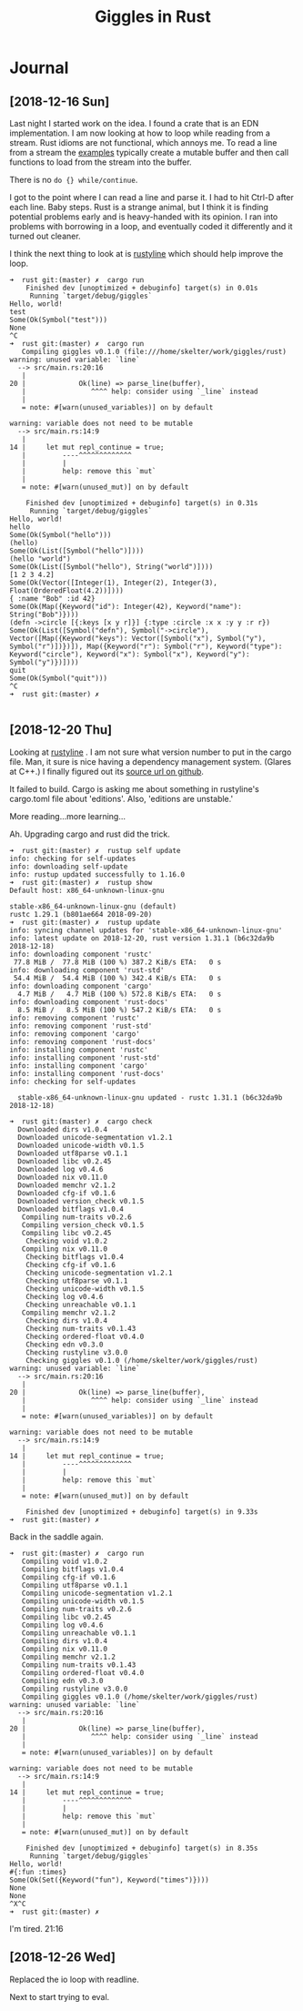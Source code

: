 #+TITLE: Giggles in Rust

* Journal
** [2018-12-16 Sun]
   Last night I started work on the idea.
   I found a crate that is an EDN implementation.
   I am now looking at how to loop while reading from a stream.
   Rust idioms are not functional, which annoys me.  To read a line
   from a stream the [[https://doc.rust-lang.org/std/io/fn.stdin.html][examples]] typically create a mutable buffer
   and then call functions to load from the stream into the buffer.

   There is no =do {} while/continue=.

   I got to the point where I can read a line and parse it.
   I had to hit Ctrl-D after each line.
   Baby steps.
   Rust is a strange animal, but I think it is finding potential
   problems early and is heavy-handed with its opinion.
   I ran into problems with borrowing in a loop, and eventually
   coded it differently and it turned out cleaner.

   I think the next thing to look at is [[https://kkawakam.github.io/rustyline/rustyline/][rustyline]] which
   should help improve the loop.

#+BEGIN_SRC shell
➜  rust git:(master) ✗  cargo run          
    Finished dev [unoptimized + debuginfo] target(s) in 0.01s                                           
     Running `target/debug/giggles`
Hello, world!
test
Some(Ok(Symbol("test")))
None
^C
➜  rust git:(master) ✗  cargo run
   Compiling giggles v0.1.0 (file:///home/skelter/work/giggles/rust)                                    
warning: unused variable: `line`
  --> src/main.rs:20:16
   |
20 |             Ok(line) => parse_line(buffer),
   |                ^^^^ help: consider using `_line` instead
   |
   = note: #[warn(unused_variables)] on by default

warning: variable does not need to be mutable
  --> src/main.rs:14:9
   |
14 |     let mut repl_continue = true;
   |         ----^^^^^^^^^^^^^
   |         |
   |         help: remove this `mut`
   |
   = note: #[warn(unused_mut)] on by default

    Finished dev [unoptimized + debuginfo] target(s) in 0.31s
     Running `target/debug/giggles`
Hello, world!
hello
Some(Ok(Symbol("hello")))
(hello)
Some(Ok(List([Symbol("hello")])))
(hello "world")
Some(Ok(List([Symbol("hello"), String("world")])))
[1 2 3 4.2]
Some(Ok(Vector([Integer(1), Integer(2), Integer(3), Float(OrderedFloat(4.2))])))
{ :name "Bob" :id 42}
Some(Ok(Map({Keyword("id"): Integer(42), Keyword("name"): String("Bob")})))
(defn ->circle [{:keys [x y r]}] {:type :circle :x x :y y :r r})
Some(Ok(List([Symbol("defn"), Symbol("->circle"), Vector([Map({Keyword("keys"): Vector([Symbol("x"), Symbol("y"), Symbol("r")])})]), Map({Keyword("r"): Symbol("r"), Keyword("type"): Keyword("circle"), Keyword("x"): Symbol("x"), Keyword("y"): Symbol("y")})])))
quit
Some(Ok(Symbol("quit")))
^C
➜  rust git:(master) ✗  

#+END_SRC

** [2018-12-20 Thu]
 Looking at [[https://kkawakam.github.io/rustyline/rustyline/][rustyline]] .
 I am not sure what version number to put in the cargo file.
 Man, it sure is nice having a dependency management system. 
 (Glares at C++.)
 I finally figured out its [[https://github.com/kkawakam/rustyline][source url on github]].
 
 It failed to build. Cargo is asking me about something in 
 rustyline's cargo.toml file about 'editions'. Also, 'editions are unstable.'

 More reading...more learning...

 Ah. Upgrading cargo and rust did the trick.
 #+BEGIN_SRC shell
➜  rust git:(master) ✗  rustup self update 
info: checking for self-updates
info: downloading self-update
info: rustup updated successfully to 1.16.0
➜  rust git:(master) ✗  rustup show       
Default host: x86_64-unknown-linux-gnu

stable-x86_64-unknown-linux-gnu (default)
rustc 1.29.1 (b801ae664 2018-09-20)
➜  rust git:(master) ✗  rustup update
info: syncing channel updates for 'stable-x86_64-unknown-linux-gnu'
info: latest update on 2018-12-20, rust version 1.31.1 (b6c32da9b 2018-12-18)
info: downloading component 'rustc'
 77.8 MiB /  77.8 MiB (100 %) 387.2 KiB/s ETA:   0 s                
info: downloading component 'rust-std'
 54.4 MiB /  54.4 MiB (100 %) 342.4 KiB/s ETA:   0 s                
info: downloading component 'cargo'
  4.7 MiB /   4.7 MiB (100 %) 572.8 KiB/s ETA:   0 s                
info: downloading component 'rust-docs'
  8.5 MiB /   8.5 MiB (100 %) 547.2 KiB/s ETA:   0 s                
info: removing component 'rustc'
info: removing component 'rust-std'
info: removing component 'cargo'
info: removing component 'rust-docs'
info: installing component 'rustc'
info: installing component 'rust-std'
info: installing component 'cargo'
info: installing component 'rust-docs'
info: checking for self-updates

  stable-x86_64-unknown-linux-gnu updated - rustc 1.31.1 (b6c32da9b 2018-12-18)

➜  rust git:(master) ✗  cargo check
  Downloaded dirs v1.0.4                                                        
  Downloaded unicode-segmentation v1.2.1                                        
  Downloaded unicode-width v0.1.5                                               
  Downloaded utf8parse v0.1.1                                                   
  Downloaded libc v0.2.45                                                       
  Downloaded log v0.4.6                                                         
  Downloaded nix v0.11.0                                                        
  Downloaded memchr v2.1.2                                                      
  Downloaded cfg-if v0.1.6                                                      
  Downloaded version_check v0.1.5                                               
  Downloaded bitflags v1.0.4                                                    
   Compiling num-traits v0.2.6                                                  
   Compiling version_check v0.1.5                                               
   Compiling libc v0.2.45                                                       
    Checking void v1.0.2                                                        
   Compiling nix v0.11.0                                                        
    Checking bitflags v1.0.4                                                    
    Checking cfg-if v0.1.6                                                      
    Checking unicode-segmentation v1.2.1                                        
    Checking utf8parse v0.1.1                                                   
    Checking unicode-width v0.1.5                                               
    Checking log v0.4.6                                                         
    Checking unreachable v0.1.1                                                 
   Compiling memchr v2.1.2                                                      
    Checking dirs v1.0.4                                                        
    Checking num-traits v0.1.43                                                 
    Checking ordered-float v0.4.0                                               
    Checking edn v0.3.0                                                         
    Checking rustyline v3.0.0                                                   
    Checking giggles v0.1.0 (/home/skelter/work/giggles/rust)                   
warning: unused variable: `line`                                                
  --> src/main.rs:20:16                                                         
   |                                                                            
20 |             Ok(line) => parse_line(buffer),                                
   |                ^^^^ help: consider using `_line` instead                   
   |                                                                            
   = note: #[warn(unused_variables)] on by default                              
                                                                                
warning: variable does not need to be mutable                                   
  --> src/main.rs:14:9                                                          
   |                                                                            
14 |     let mut repl_continue = true;                                          
   |         ----^^^^^^^^^^^^^                                                  
   |         |                                                                  
   |         help: remove this `mut`                                            
   |                                                                            
   = note: #[warn(unused_mut)] on by default                                    
                                                                                
    Finished dev [unoptimized + debuginfo] target(s) in 9.33s                   
➜  rust git:(master) ✗  
 #+END_SRC

 Back in the saddle again.

#+BEGIN_SRC 
➜  rust git:(master) ✗  cargo run  
   Compiling void v1.0.2                                                        
   Compiling bitflags v1.0.4                                                    
   Compiling cfg-if v0.1.6                                                      
   Compiling utf8parse v0.1.1                                                   
   Compiling unicode-segmentation v1.2.1                                        
   Compiling unicode-width v0.1.5                                               
   Compiling num-traits v0.2.6                                                  
   Compiling libc v0.2.45                                                       
   Compiling log v0.4.6                                                         
   Compiling unreachable v0.1.1                                                 
   Compiling dirs v1.0.4                                                        
   Compiling nix v0.11.0                                                        
   Compiling memchr v2.1.2                                                      
   Compiling num-traits v0.1.43                                                 
   Compiling ordered-float v0.4.0                                               
   Compiling edn v0.3.0                                                         
   Compiling rustyline v3.0.0                                                   
   Compiling giggles v0.1.0 (/home/skelter/work/giggles/rust)                   
warning: unused variable: `line`                                                
  --> src/main.rs:20:16                                                         
   |                                                                            
20 |             Ok(line) => parse_line(buffer),                                
   |                ^^^^ help: consider using `_line` instead                   
   |                                                                            
   = note: #[warn(unused_variables)] on by default                              
                                                                                
warning: variable does not need to be mutable                                   
  --> src/main.rs:14:9                                                          
   |                                                                            
14 |     let mut repl_continue = true;                                          
   |         ----^^^^^^^^^^^^^                                                  
   |         |                                                                  
   |         help: remove this `mut`                                            
   |                                                                            
   = note: #[warn(unused_mut)] on by default                                    
                                                                                
    Finished dev [unoptimized + debuginfo] target(s) in 8.35s                   
     Running `target/debug/giggles`
Hello, world!
#{:fun :times}
Some(Ok(Set({Keyword("fun"), Keyword("times")})))
None
None
^X^C
➜  rust git:(master) ✗  
#+END_SRC

I'm tired.  21:16
** [2018-12-26 Wed]
Replaced the io loop with readline.

Next to start trying to eval.
